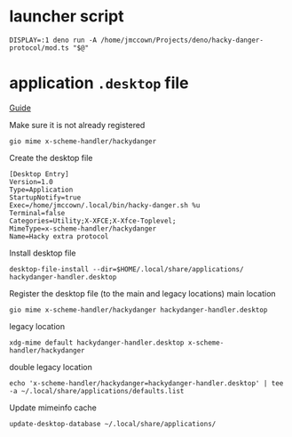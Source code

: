 * launcher script
#+begin_src shell :tangle ~/.local/bin/hacky-danger.sh :comments no :shebang "#!/usr/bin/env bash"
DISPLAY=:1 deno run -A /home/jmccown/Projects/deno/hacky-danger-protocol/mod.ts "$@"
#+end_src

* application =.desktop= file
:PROPERTIES:
:header-args: :comments no
:header-args:shell: :tangle ./installer.sh :comments no :shebang "#!/usr/bin/env bash"
:END:
[[https://askubuntu.com/a/1164388/407982][Guide]]

Make sure it is not already registered
#+begin_src shell
gio mime x-scheme-handler/hackydanger
#+end_src

Create the desktop file
#+begin_src fundamental :tangle ./hackydanger-handler.desktop
[Desktop Entry]
Version=1.0
Type=Application
StartupNotify=true
Exec=/home/jmccown/.local/bin/hacky-danger.sh %u
Terminal=false
Categories=Utility;X-XFCE;X-Xfce-Toplevel;
MimeType=x-scheme-handler/hackydanger
Name=Hacky extra protocol
#+end_src

Install desktop file
#+begin_src shell
desktop-file-install --dir=$HOME/.local/share/applications/ hackydanger-handler.desktop
#+end_src

Register the desktop file (to the main and legacy locations)
main location
#+begin_src shell
gio mime x-scheme-handler/hackydanger hackydanger-handler.desktop
#+end_src
legacy location
#+begin_src shell
xdg-mime default hackydanger-handler.desktop x-scheme-handler/hackydanger
#+end_src
double legacy location
#+begin_src shell
echo 'x-scheme-handler/hackydanger=hackydanger-handler.desktop' | tee -a ~/.local/share/applications/defaults.list
#+end_src
Update mimeinfo cache
#+begin_src shell
update-desktop-database ~/.local/share/applications/
#+end_src
